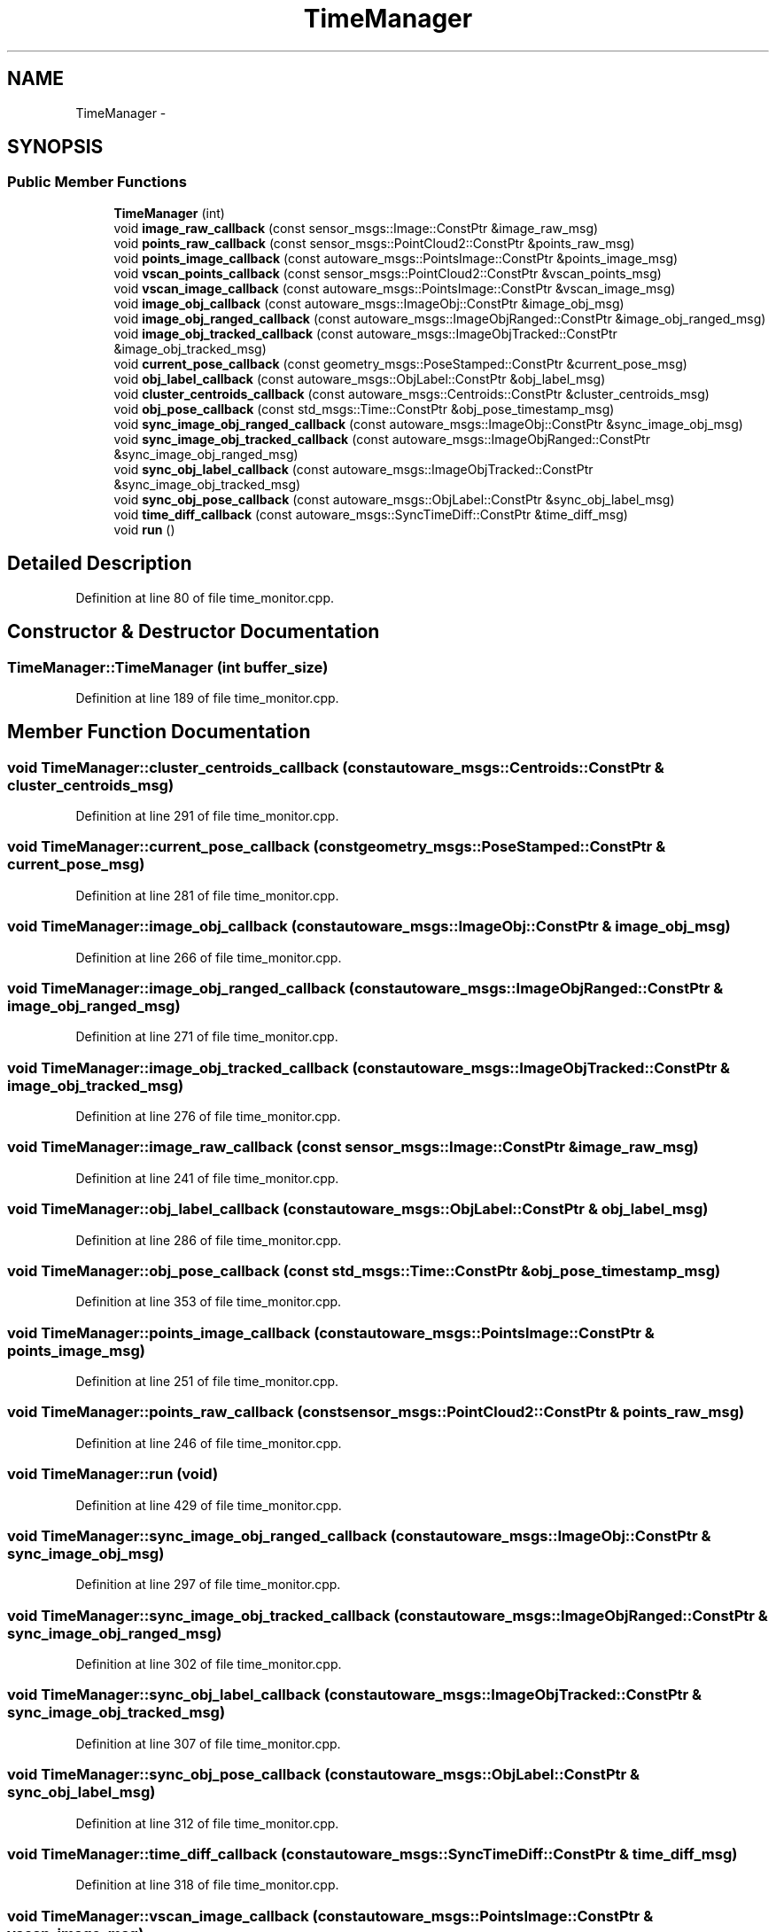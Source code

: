 .TH "TimeManager" 3 "Fri May 22 2020" "Autoware_Doxygen" \" -*- nroff -*-
.ad l
.nh
.SH NAME
TimeManager \- 
.SH SYNOPSIS
.br
.PP
.SS "Public Member Functions"

.in +1c
.ti -1c
.RI "\fBTimeManager\fP (int)"
.br
.ti -1c
.RI "void \fBimage_raw_callback\fP (const sensor_msgs::Image::ConstPtr &image_raw_msg)"
.br
.ti -1c
.RI "void \fBpoints_raw_callback\fP (const sensor_msgs::PointCloud2::ConstPtr &points_raw_msg)"
.br
.ti -1c
.RI "void \fBpoints_image_callback\fP (const autoware_msgs::PointsImage::ConstPtr &points_image_msg)"
.br
.ti -1c
.RI "void \fBvscan_points_callback\fP (const sensor_msgs::PointCloud2::ConstPtr &vscan_points_msg)"
.br
.ti -1c
.RI "void \fBvscan_image_callback\fP (const autoware_msgs::PointsImage::ConstPtr &vscan_image_msg)"
.br
.ti -1c
.RI "void \fBimage_obj_callback\fP (const autoware_msgs::ImageObj::ConstPtr &image_obj_msg)"
.br
.ti -1c
.RI "void \fBimage_obj_ranged_callback\fP (const autoware_msgs::ImageObjRanged::ConstPtr &image_obj_ranged_msg)"
.br
.ti -1c
.RI "void \fBimage_obj_tracked_callback\fP (const autoware_msgs::ImageObjTracked::ConstPtr &image_obj_tracked_msg)"
.br
.ti -1c
.RI "void \fBcurrent_pose_callback\fP (const geometry_msgs::PoseStamped::ConstPtr &current_pose_msg)"
.br
.ti -1c
.RI "void \fBobj_label_callback\fP (const autoware_msgs::ObjLabel::ConstPtr &obj_label_msg)"
.br
.ti -1c
.RI "void \fBcluster_centroids_callback\fP (const autoware_msgs::Centroids::ConstPtr &cluster_centroids_msg)"
.br
.ti -1c
.RI "void \fBobj_pose_callback\fP (const std_msgs::Time::ConstPtr &obj_pose_timestamp_msg)"
.br
.ti -1c
.RI "void \fBsync_image_obj_ranged_callback\fP (const autoware_msgs::ImageObj::ConstPtr &sync_image_obj_msg)"
.br
.ti -1c
.RI "void \fBsync_image_obj_tracked_callback\fP (const autoware_msgs::ImageObjRanged::ConstPtr &sync_image_obj_ranged_msg)"
.br
.ti -1c
.RI "void \fBsync_obj_label_callback\fP (const autoware_msgs::ImageObjTracked::ConstPtr &sync_image_obj_tracked_msg)"
.br
.ti -1c
.RI "void \fBsync_obj_pose_callback\fP (const autoware_msgs::ObjLabel::ConstPtr &sync_obj_label_msg)"
.br
.ti -1c
.RI "void \fBtime_diff_callback\fP (const autoware_msgs::SyncTimeDiff::ConstPtr &time_diff_msg)"
.br
.ti -1c
.RI "void \fBrun\fP ()"
.br
.in -1c
.SH "Detailed Description"
.PP 
Definition at line 80 of file time_monitor\&.cpp\&.
.SH "Constructor & Destructor Documentation"
.PP 
.SS "TimeManager::TimeManager (int buffer_size)"

.PP
Definition at line 189 of file time_monitor\&.cpp\&.
.SH "Member Function Documentation"
.PP 
.SS "void TimeManager::cluster_centroids_callback (const autoware_msgs::Centroids::ConstPtr & cluster_centroids_msg)"

.PP
Definition at line 291 of file time_monitor\&.cpp\&.
.SS "void TimeManager::current_pose_callback (const geometry_msgs::PoseStamped::ConstPtr & current_pose_msg)"

.PP
Definition at line 281 of file time_monitor\&.cpp\&.
.SS "void TimeManager::image_obj_callback (const autoware_msgs::ImageObj::ConstPtr & image_obj_msg)"

.PP
Definition at line 266 of file time_monitor\&.cpp\&.
.SS "void TimeManager::image_obj_ranged_callback (const autoware_msgs::ImageObjRanged::ConstPtr & image_obj_ranged_msg)"

.PP
Definition at line 271 of file time_monitor\&.cpp\&.
.SS "void TimeManager::image_obj_tracked_callback (const autoware_msgs::ImageObjTracked::ConstPtr & image_obj_tracked_msg)"

.PP
Definition at line 276 of file time_monitor\&.cpp\&.
.SS "void TimeManager::image_raw_callback (const sensor_msgs::Image::ConstPtr & image_raw_msg)"

.PP
Definition at line 241 of file time_monitor\&.cpp\&.
.SS "void TimeManager::obj_label_callback (const autoware_msgs::ObjLabel::ConstPtr & obj_label_msg)"

.PP
Definition at line 286 of file time_monitor\&.cpp\&.
.SS "void TimeManager::obj_pose_callback (const std_msgs::Time::ConstPtr & obj_pose_timestamp_msg)"

.PP
Definition at line 353 of file time_monitor\&.cpp\&.
.SS "void TimeManager::points_image_callback (const autoware_msgs::PointsImage::ConstPtr & points_image_msg)"

.PP
Definition at line 251 of file time_monitor\&.cpp\&.
.SS "void TimeManager::points_raw_callback (const sensor_msgs::PointCloud2::ConstPtr & points_raw_msg)"

.PP
Definition at line 246 of file time_monitor\&.cpp\&.
.SS "void TimeManager::run (void)"

.PP
Definition at line 429 of file time_monitor\&.cpp\&.
.SS "void TimeManager::sync_image_obj_ranged_callback (const autoware_msgs::ImageObj::ConstPtr & sync_image_obj_msg)"

.PP
Definition at line 297 of file time_monitor\&.cpp\&.
.SS "void TimeManager::sync_image_obj_tracked_callback (const autoware_msgs::ImageObjRanged::ConstPtr & sync_image_obj_ranged_msg)"

.PP
Definition at line 302 of file time_monitor\&.cpp\&.
.SS "void TimeManager::sync_obj_label_callback (const autoware_msgs::ImageObjTracked::ConstPtr & sync_image_obj_tracked_msg)"

.PP
Definition at line 307 of file time_monitor\&.cpp\&.
.SS "void TimeManager::sync_obj_pose_callback (const autoware_msgs::ObjLabel::ConstPtr & sync_obj_label_msg)"

.PP
Definition at line 312 of file time_monitor\&.cpp\&.
.SS "void TimeManager::time_diff_callback (const autoware_msgs::SyncTimeDiff::ConstPtr & time_diff_msg)"

.PP
Definition at line 318 of file time_monitor\&.cpp\&.
.SS "void TimeManager::vscan_image_callback (const autoware_msgs::PointsImage::ConstPtr & vscan_image_msg)"

.PP
Definition at line 261 of file time_monitor\&.cpp\&.
.SS "void TimeManager::vscan_points_callback (const sensor_msgs::PointCloud2::ConstPtr & vscan_points_msg)"

.PP
Definition at line 256 of file time_monitor\&.cpp\&.

.SH "Author"
.PP 
Generated automatically by Doxygen for Autoware_Doxygen from the source code\&.
